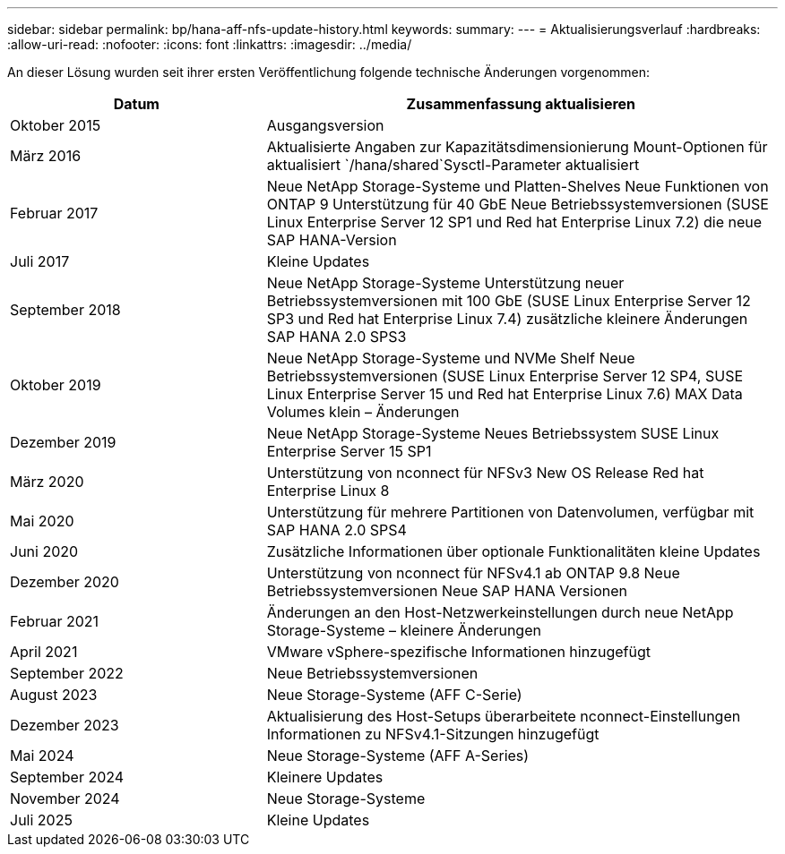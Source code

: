 ---
sidebar: sidebar 
permalink: bp/hana-aff-nfs-update-history.html 
keywords:  
summary:  
---
= Aktualisierungsverlauf
:hardbreaks:
:allow-uri-read: 
:nofooter: 
:icons: font
:linkattrs: 
:imagesdir: ../media/


[role="lead"]
An dieser Lösung wurden seit ihrer ersten Veröffentlichung folgende technische Änderungen vorgenommen:

[cols="25,50"]
|===
| Datum | Zusammenfassung aktualisieren 


| Oktober 2015 | Ausgangsversion 


| März 2016 | Aktualisierte Angaben zur Kapazitätsdimensionierung Mount-Optionen für aktualisiert `/hana/shared`Sysctl-Parameter aktualisiert 


| Februar 2017 | Neue NetApp Storage-Systeme und Platten-Shelves Neue Funktionen von ONTAP 9 Unterstützung für 40 GbE Neue Betriebssystemversionen (SUSE Linux Enterprise Server 12 SP1 und Red hat Enterprise Linux 7.2) die neue SAP HANA-Version 


| Juli 2017 | Kleine Updates 


| September 2018 | Neue NetApp Storage-Systeme Unterstützung neuer Betriebssystemversionen mit 100 GbE (SUSE Linux Enterprise Server 12 SP3 und Red hat Enterprise Linux 7.4) zusätzliche kleinere Änderungen SAP HANA 2.0 SPS3 


| Oktober 2019 | Neue NetApp Storage-Systeme und NVMe Shelf Neue Betriebssystemversionen (SUSE Linux Enterprise Server 12 SP4, SUSE Linux Enterprise Server 15 und Red hat Enterprise Linux 7.6) MAX Data Volumes klein – Änderungen 


| Dezember 2019 | Neue NetApp Storage-Systeme Neues Betriebssystem SUSE Linux Enterprise Server 15 SP1 


| März 2020 | Unterstützung von nconnect für NFSv3 New OS Release Red hat Enterprise Linux 8 


| Mai 2020 | Unterstützung für mehrere Partitionen von Datenvolumen, verfügbar mit SAP HANA 2.0 SPS4 


| Juni 2020 | Zusätzliche Informationen über optionale Funktionalitäten kleine Updates 


| Dezember 2020 | Unterstützung von nconnect für NFSv4.1 ab ONTAP 9.8 Neue Betriebssystemversionen Neue SAP HANA Versionen 


| Februar 2021 | Änderungen an den Host-Netzwerkeinstellungen durch neue NetApp Storage-Systeme – kleinere Änderungen 


| April 2021 | VMware vSphere-spezifische Informationen hinzugefügt 


| September 2022 | Neue Betriebssystemversionen 


| August 2023 | Neue Storage-Systeme (AFF C-Serie) 


| Dezember 2023 | Aktualisierung des Host-Setups überarbeitete nconnect-Einstellungen Informationen zu NFSv4.1-Sitzungen hinzugefügt 


| Mai 2024 | Neue Storage-Systeme (AFF A-Series) 


| September 2024 | Kleinere Updates 


| November 2024 | Neue Storage-Systeme 


| Juli 2025 | Kleine Updates 
|===